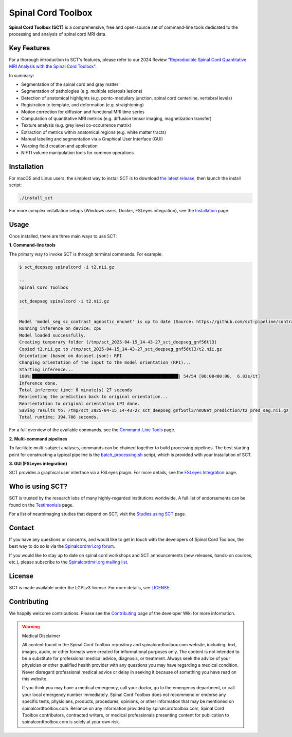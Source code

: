 Spinal Cord Toolbox
###################

|badge-releases| |badge-forum| |badge-mailing-list| |badge-stats| |badge-twitter| |badge-downloads| |badge-ci| |badge-doc| |badge-license|

.. |badge-releases| image:: https://img.shields.io/github/v/release/spinalcordtoolbox/spinalcordtoolbox
    :alt: Releases
    :target: https://github.com/spinalcordtoolbox/spinalcordtoolbox/releases

.. |badge-forum| image:: https://img.shields.io/discourse/status?label=forum&server=http%3A%2F%2Fforum.spinalcordmri.org
    :alt: User forum
    :target: https://forum.spinalcordmri.org/c/sct

.. |badge-mailing-list| image:: https://img.shields.io/badge/mailing%20list-Spinalcordmri.org-green.svg?style=flat
    :alt: Community mailing list
    :target: https://goo.gl/forms/Q425YRKwZP5tsExF2

.. |badge-downloads| image:: https://img.shields.io/github/downloads/spinalcordtoolbox/spinalcordtoolbox/total.svg
    :alt: Downloads
    :target: https://github.com/spinalcordtoolbox/spinalcordtoolbox/graphs/traffic

.. |badge-ci| image:: https://github.com/spinalcordtoolbox/spinalcordtoolbox/actions/workflows/tests.yml/badge.svg
    :alt: GitHub Actions CI
    :target: https://github.com/spinalcordtoolbox/spinalcordtoolbox/actions/workflows/tests.yml?query=branch%3Amaster

.. |badge-doc| image:: https://readthedocs.org/projects/spinalcordtoolbox/badge/
    :alt: Documentation Status
    :target: https://spinalcordtoolbox.com

.. |badge-license| image:: https://img.shields.io/github/license/spinalcordtoolbox/spinalcordtoolbox
    :alt: License
    :target: https://github.com/spinalcordtoolbox/spinalcordtoolbox/blob/master/LICENSE

.. |badge-stats| image:: https://www.openhub.net/p/spinalcordtoolbox/widgets/project_thin_badge.gif
    :alt: Project Stats
    :target: https://www.openhub.net/p/spinalcordtoolbox

.. |badge-twitter| image:: https://img.shields.io/twitter/follow/spinaltoolbox.svg?style=social&label=Follow
    :alt: Twitter Follow
    :target: https://twitter.com/spinaltoolbox


**Spinal Cord Toolbox (SCT)** is a comprehensive, free and open-source set of command-line tools dedicated to the processing and analysis of spinal cord MRI data.

.. image:: https://raw.githubusercontent.com/spinalcordtoolbox/doc-figures/master/overview.png
  :alt: Overview of Spinal Cord Toolbox functionality
  :width: 800

Key Features
------------

For a thorough introduction to SCT's features, please refer to our 2024 Review "`Reproducible Spinal Cord Quantitative MRI Analysis with the Spinal Cord Toolbox <https://doi.org/10.2463/mrms.rev.2023-0159>`__".

In summary:

- Segmentation of the spinal cord and gray matter
- Segmentation of pathologies (e.g. multiple sclerosis lesions)
- Detection of anatomical highlights (e.g. ponto-medullary junction, spinal cord centerline, vertebral levels)
- Registration to template, and deformation (e.g. straightening)
- Motion correction for diffusion and functional MRI time series
- Computation of quantitative MRI metrics (e.g. diffusion tensor imaging, magnetization transfer)
- Texture analysis (e.g. grey level co-occurrence matrix)
- Extraction of metrics within anatomical regions (e.g. white matter tracts)
- Manual labeling and segmentation via a Graphical User Interface (GUI)
- Warping field creation and application
- NIFTI volume manipulation tools for common operations

Installation
------------

For macOS and Linux users, the simplest way to install SCT is to download `the latest release <https://github.com/spinalcordtoolbox/spinalcordtoolbox/releases>`_, then launch the install script:

.. code::

    ./install_sct

For more complex installation setups (Windows users, Docker, FSLeyes integration), see the `Installation <https://spinalcordtoolbox.com/user_section/installation.html>`_ page.


Usage
-----

Once installed, there are three main ways to use SCT:

**1. Command-line tools**

The primary way to invoke SCT is through terminal commands. For example:

.. code-block:: console

    $ sct_deepseg spinalcord -i t2.nii.gz

    --
    Spinal Cord Toolbox

    sct_deepseg spinalcord -i t2.nii.gz
    --

    Model 'model_seg_sc_contrast_agnostic_nnunet' is up to date (Source: https://github.com/sct-pipeline/contrast-agnostic-softseg-spinalcord/releases/download/v3.0/model_contrast_agnostic_20250123.zip)
    Running inference on device: cpu
    Model loaded successfully.
    Creating temporary folder (/tmp/sct_2025-04-15_14-43-27_sct_deepseg_gnf56tl3)
    Copied t2.nii.gz to /tmp/sct_2025-04-15_14-43-27_sct_deepseg_gnf56tl3/t2.nii.gz
    Orientation (based on dataset.json): RPI
    Changing orientation of the input to the model orientation (RPI)...
    Starting inference...
    100%|█████████████████████████████████████████████████████████| 54/54 [06:08<00:00,  6.83s/it]
    Inference done.
    Total inference time: 6 minute(s) 27 seconds
    Reorienting the prediction back to original orientation...
    Reorientation to original orientation LPI done.
    Saving results to: /tmp/sct_2025-04-15_14-43-27_sct_deepseg_gnf56tl3/nnUNet_prediction/t2_pred_seg.nii.gz
    Total runtime; 394.706 seconds.

For a full overview of the available commands, see the `Command-Line Tools <https://spinalcordtoolbox.com/user_section/command-line.html>`_ page.

**2. Multi-command pipelines**

To facilitate multi-subject analyses, commands can be chained together to build processing pipelines. The best starting point for constructing a typical pipeline is the `batch_processing.sh <https://spinalcordtoolbox.com/user_section/getting-started.html#batch-processing-example>`_ script, which is provided with your installation of SCT.

**3. GUI (FSLeyes integration)**

SCT provides a graphical user interface via a FSLeyes plugin. For more details, see the `FSLeyes Integration <https://spinalcordtoolbox.com/user_section/fsleyes.html>`_ page.


Who is using SCT?
-----------------

SCT is trusted by the research labs of many highly-regarded institutions worldwide. A full list of endorsements can be found on the `Testimonials <https://spinalcordtoolbox.com/overview/testimonials.html>`_ page.

For a list of neuroimaging studies that depend on SCT, visit the `Studies using SCT <https://spinalcordtoolbox.com/overview/studies.html>`_ page.


Contact
-------

If you have any questions or concerns, and would like to get in touch with the developers of Spinal Cord Toolbox, the best way to do so is via the `Spinalcordmri.org forum <https://forum.spinalcordmri.org/c/sct/8>`_.

If you would like to stay up to date on spinal cord workshops and SCT announcements (new releases, hands-on courses, etc.), please subscribe to the `Spinalcordmri.org mailing list <https://goo.gl/forms/Q425YRKwZP5tsExF2>`_.


License
-------

SCT is made available under the LGPLv3 license. For more details, see `LICENSE <https://github.com/spinalcordtoolbox/spinalcordtoolbox/blob/master/LICENSE>`_.


Contributing
------------

We happily welcome contributions. Please see the `Contributing <https://github.com/spinalcordtoolbox/spinalcordtoolbox/wiki/Contributing>`_ page of the developer Wiki for more information.


.. warning:: ️Medical Disclaimer

   All content found in the Spinal Cord Toolbox repository and spinalcordtoolbox.com website, including: text, images, audio, or other formats were created for informational purposes only. The content is not intended to be a substitute for professional medical advice, diagnosis, or treatment. Always seek the advice of your physician or other qualified health provider with any questions you may have regarding a medical condition. Never disregard professional medical advice or delay in seeking it because of something you have read on this website.

   If you think you may have a medical emergency, call your doctor, go to the emergency department, or call your local emergency number immediately. Spinal Cord Toolbox does not recommend or endorse any specific tests, physicians, products, procedures, opinions, or other information that may be mentioned on spinalcordtoolbox.com. Reliance on any information provided by spinalcordtoolbox.com, Spinal Cord Toolbox contributors, contracted writers, or medical professionals presenting content for publication to spinalcordtoolbox.com is solely at your own risk.